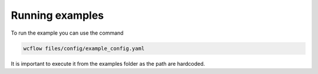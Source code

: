 Running examples
================

.. marker-example-text

To run the example you can use the command

.. code-block:: bash

    wcflow files/config/example_config.yaml

It is important to execute it from the examples folder as the path are hardcoded.
